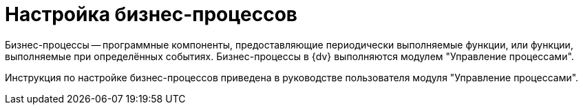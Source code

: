 = Настройка бизнес-процессов

Бизнес-процессы -- программные компоненты, предоставляющие периодически выполняемые функции, или функции, выполняемые при определённых событиях. Бизнес-процессы в {dv} выполняются модулем "Управление процессами".

Инструкция по настройке бизнес-процессов приведена в руководстве пользователя модуля "Управление процессами".
